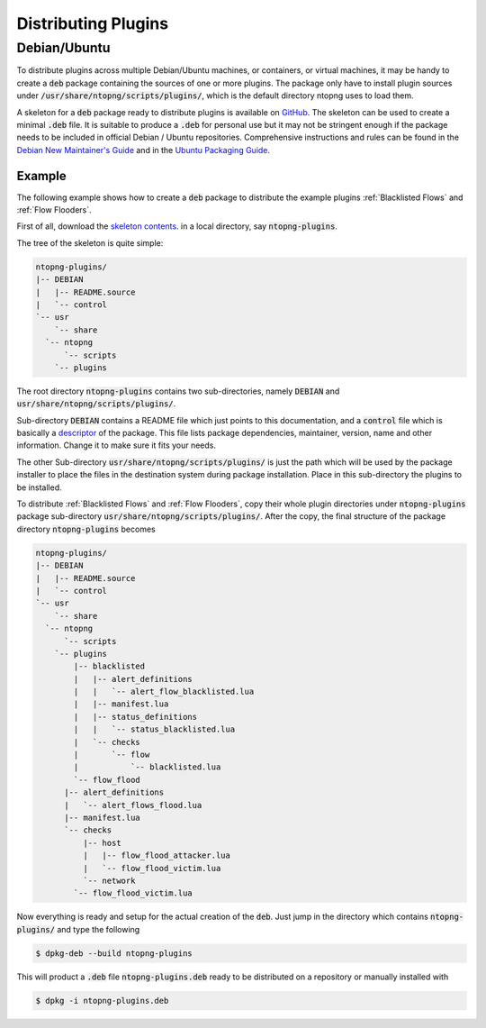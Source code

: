 Distributing Plugins
====================

Debian/Ubuntu
-------------

To distribute plugins across multiple Debian/Ubuntu machines, or
containers, or virtual machines, it may be handy to create a :code:`deb`
package containing the sources of one or more plugins. The package
only have to install plugin sources under
:code:`/usr/share/ntopng/scripts/plugins/`, which is the default
directory ntopng uses to load them.

A skeleton for a :code:`deb` package ready to distribute plugins is available
on `GitHub
<https://github.com/ntop/ntopng/tree/dev/packages/ubuntu/debian.ntopng-plugins>`_.
The skeleton can be used to create a minimal :code:`.deb` file. It is
suitable to produce a :code:`.deb` for personal use but it may not be
stringent enough if the package needs to be included in official Debian /
Ubuntu repositories. Comprehensive instructions and rules can be found
in the `Debian New Maintainer's Guide
<http://www.debian.org/doc/maint-guide/>`_ and in the `Ubuntu Packaging
Guide <http://packaging.ubuntu.com/html/>`_.

Example
~~~~~~~

The following example shows how to create a :code:`deb` package to distribute the
example plugins :ref:`Blacklisted Flows` and :ref:`Flow Flooders`.

First of all, download the `skeleton contents
<https://github.com/ntop/ntopng/tree/dev/packages/ubuntu/debian.ntopng-plugins>`_. in
a local directory, say :code:`ntopng-plugins`.

The tree of the skeleton is quite simple:

.. code:: bash

    ntopng-plugins/
    |-- DEBIAN
    |   |-- README.source
    |   `-- control
    `-- usr
        `-- share
      `-- ntopng
          `-- scripts
        `-- plugins


The root directory :code:`ntopng-plugins` contains two
sub-directories, namely :code:`DEBIAN` and
:code:`usr/share/ntopng/scripts/plugins/`.

Sub-directory :code:`DEBIAN` contains a README file which just points
to this documentation, and a :code:`control` file which is basically a
`descriptor
<https://www.debian.org/doc/debian-policy/ch-controlfields.html#binary-package-control-files-debian-control>`_
of the package. This file lists package dependencies, maintainer,
version, name and other information. Change it to make sure it fits
your needs.

The other Sub-directory :code:`usr/share/ntopng/scripts/plugins/` is
just the path which will be used by the package installer to place
the files in the destination system during package installation. Place
in this sub-directory the plugins to be installed.

To distribute :ref:`Blacklisted Flows` and :ref:`Flow Flooders`, copy
their whole plugin directories under  :code:`ntopng-plugins` package
sub-directory :code:`usr/share/ntopng/scripts/plugins/`. After the
copy, the final structure of the package directory :code:`ntopng-plugins`
becomes

.. code:: bash

  ntopng-plugins/
  |-- DEBIAN
  |   |-- README.source
  |   `-- control
  `-- usr
      `-- share
    `-- ntopng
        `-- scripts
      `-- plugins
          |-- blacklisted
          |   |-- alert_definitions
          |   |   `-- alert_flow_blacklisted.lua
          |   |-- manifest.lua
          |   |-- status_definitions
          |   |   `-- status_blacklisted.lua
          |   `-- checks
          |       `-- flow
          |           `-- blacklisted.lua
          `-- flow_flood
        |-- alert_definitions
        |   `-- alert_flows_flood.lua
        |-- manifest.lua
        `-- checks
            |-- host
            |   |-- flow_flood_attacker.lua
            |   `-- flow_flood_victim.lua
            `-- network
          `-- flow_flood_victim.lua


Now everything is ready and setup for the actual creation of the
:code:`deb`. Just jump in the directory which contains
:code:`ntopng-plugins/` and type the following

.. code:: bash

    $ dpkg-deb --build ntopng-plugins

This will product a :code:`.deb` file :code:`ntopng-plugins.deb` ready
to be distributed on a repository or manually installed with

.. code:: bash

    $ dpkg -i ntopng-plugins.deb

